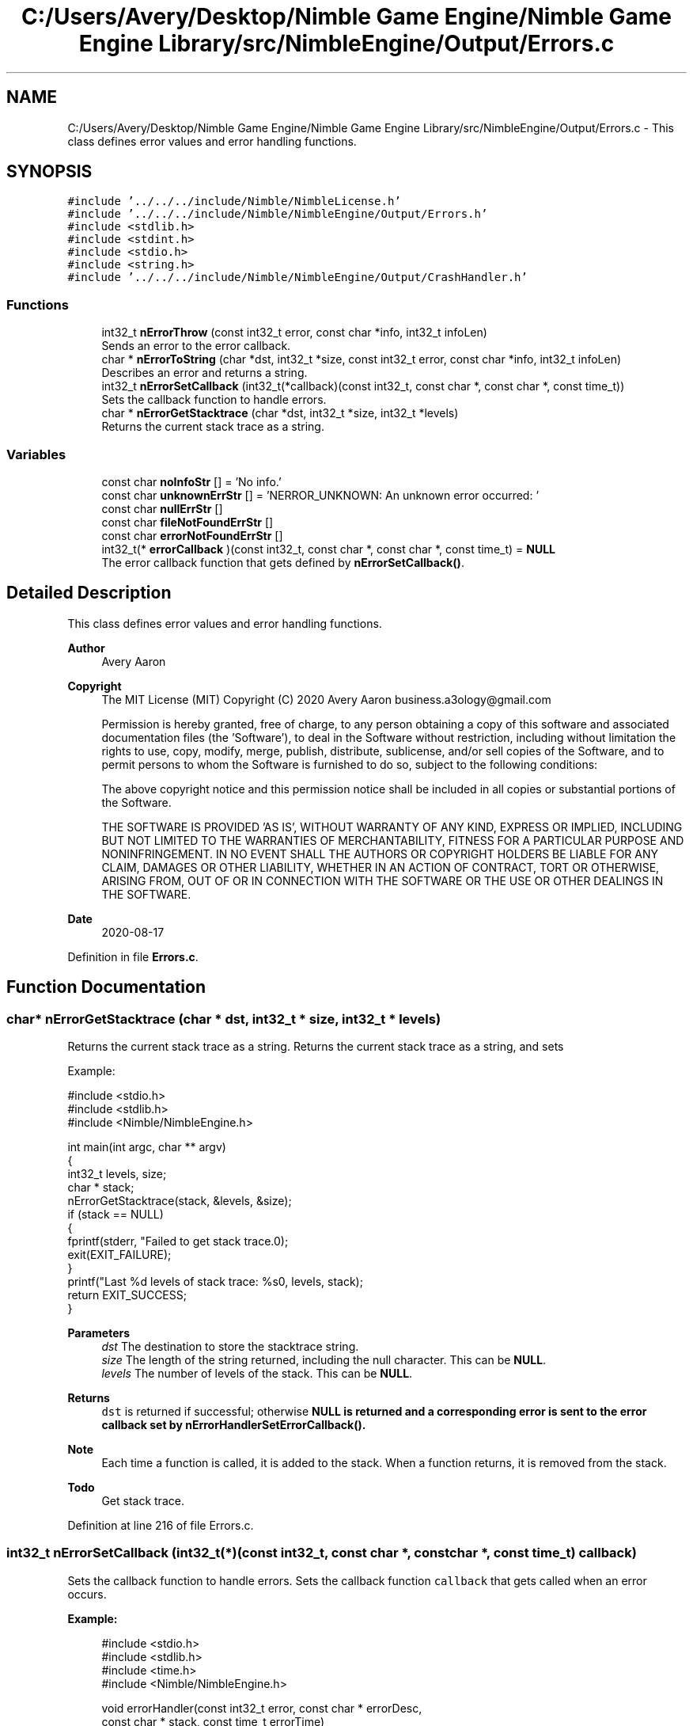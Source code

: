 .TH "C:/Users/Avery/Desktop/Nimble Game Engine/Nimble Game Engine Library/src/NimbleEngine/Output/Errors.c" 3 "Tue Aug 18 2020" "Version 0.1.0" "Nimble Game Engine Library" \" -*- nroff -*-
.ad l
.nh
.SH NAME
C:/Users/Avery/Desktop/Nimble Game Engine/Nimble Game Engine Library/src/NimbleEngine/Output/Errors.c \- This class defines error values and error handling functions\&.  

.SH SYNOPSIS
.br
.PP
\fC#include '\&.\&./\&.\&./\&.\&./include/Nimble/NimbleLicense\&.h'\fP
.br
\fC#include '\&.\&./\&.\&./\&.\&./include/Nimble/NimbleEngine/Output/Errors\&.h'\fP
.br
\fC#include <stdlib\&.h>\fP
.br
\fC#include <stdint\&.h>\fP
.br
\fC#include <stdio\&.h>\fP
.br
\fC#include <string\&.h>\fP
.br
\fC#include '\&.\&./\&.\&./\&.\&./include/Nimble/NimbleEngine/Output/CrashHandler\&.h'\fP
.br

.SS "Functions"

.in +1c
.ti -1c
.RI "int32_t \fBnErrorThrow\fP (const int32_t error, const char *info, int32_t infoLen)"
.br
.RI "Sends an error to the error callback\&. "
.ti -1c
.RI "char * \fBnErrorToString\fP (char *dst, int32_t *size, const int32_t error, const char *info, int32_t infoLen)"
.br
.RI "Describes an error and returns a string\&. "
.ti -1c
.RI "int32_t \fBnErrorSetCallback\fP (int32_t(*callback)(const int32_t, const char *, const char *, const time_t))"
.br
.RI "Sets the callback function to handle errors\&. "
.ti -1c
.RI "char * \fBnErrorGetStacktrace\fP (char *dst, int32_t *size, int32_t *levels)"
.br
.RI "Returns the current stack trace as a string\&. "
.in -1c
.SS "Variables"

.in +1c
.ti -1c
.RI "const char \fBnoInfoStr\fP [] = 'No info\&.'"
.br
.ti -1c
.RI "const char \fBunknownErrStr\fP [] = 'NERROR_UNKNOWN: An unknown error occurred: '"
.br
.ti -1c
.RI "const char \fBnullErrStr\fP []"
.br
.ti -1c
.RI "const char \fBfileNotFoundErrStr\fP []"
.br
.ti -1c
.RI "const char \fBerrorNotFoundErrStr\fP []"
.br
.ti -1c
.RI "int32_t(* \fBerrorCallback\fP )(const int32_t, const char *, const char *, const time_t) = \fBNULL\fP"
.br
.RI "The error callback function that gets defined by \fBnErrorSetCallback()\fP\&. "
.in -1c
.SH "Detailed Description"
.PP 
This class defines error values and error handling functions\&. 


.PP
\fBAuthor\fP
.RS 4
Avery Aaron 
.RE
.PP
\fBCopyright\fP
.RS 4
The MIT License (MIT) Copyright (C) 2020 Avery Aaron business.a3ology@gmail.com
.PP
Permission is hereby granted, free of charge, to any person obtaining a copy of this software and associated documentation files (the 'Software'), to deal in the Software without restriction, including without limitation the rights to use, copy, modify, merge, publish, distribute, sublicense, and/or sell copies of the Software, and to permit persons to whom the Software is furnished to do so, subject to the following conditions:
.PP
The above copyright notice and this permission notice shall be included in all copies or substantial portions of the Software\&.
.PP
THE SOFTWARE IS PROVIDED 'AS IS', WITHOUT WARRANTY OF ANY KIND, EXPRESS OR IMPLIED, INCLUDING BUT NOT LIMITED TO THE WARRANTIES OF MERCHANTABILITY, FITNESS FOR A PARTICULAR PURPOSE AND NONINFRINGEMENT\&. IN NO EVENT SHALL THE AUTHORS OR COPYRIGHT HOLDERS BE LIABLE FOR ANY CLAIM, DAMAGES OR OTHER LIABILITY, WHETHER IN AN ACTION OF CONTRACT, TORT OR OTHERWISE, ARISING FROM, OUT OF OR IN CONNECTION WITH THE SOFTWARE OR THE USE OR OTHER DEALINGS IN THE SOFTWARE\&. 
.RE
.PP
.PP
\fBDate\fP
.RS 4
2020-08-17 
.RE
.PP

.PP
Definition in file \fBErrors\&.c\fP\&.
.SH "Function Documentation"
.PP 
.SS "char* nErrorGetStacktrace (char * dst, int32_t * size, int32_t * levels)"

.PP
Returns the current stack trace as a string\&. Returns the current stack trace as a string, and sets \fC\fP 
.PP
Example: 
.PP
.nf
#include <stdio\&.h>
#include <stdlib\&.h>
#include <Nimble/NimbleEngine\&.h>

int main(int argc, char ** argv)
{
    int32_t levels, size;
    char * stack;
    nErrorGetStacktrace(stack, &levels, &size);
    if (stack == NULL)
    {
        fprintf(stderr, "Failed to get stack trace\&.\n");
        exit(EXIT_FAILURE);
    }
    printf("Last %d levels of stack trace: %s\n", levels, stack);
    return EXIT_SUCCESS;
}

.fi
.PP
.PP
\fBParameters\fP
.RS 4
\fIdst\fP The destination to store the stacktrace string\&. 
.br
\fIsize\fP The length of the string returned, including the null character\&. This can be \fBNULL\fP\&. 
.br
\fIlevels\fP The number of levels of the stack\&. This can be \fBNULL\fP\&. 
.RE
.PP
\fBReturns\fP
.RS 4
\fCdst\fP is returned if successful; otherwise \fC\fBNULL\fP\fP is returned and a corresponding error is sent to the error callback set by nErrorHandlerSetErrorCallback()\&.
.RE
.PP
\fBNote\fP
.RS 4
Each time a function is called, it is added to the stack\&. When a function returns, it is removed from the stack\&. 
.RE
.PP

.PP
\fBTodo\fP
.RS 4
Get stack trace\&. 
.RE
.PP

.PP
Definition at line 216 of file Errors\&.c\&.
.SS "int32_t nErrorSetCallback (int32_t(*)(const int32_t, const char *, const char *, const time_t) callback)"

.PP
Sets the callback function to handle errors\&. Sets the callback function \fCcallback\fP that gets called when an error occurs\&.
.PP
\fBExample:\fP
.RS 4

.PP
.nf
#include <stdio\&.h>
#include <stdlib\&.h>
#include <time\&.h>
#include <Nimble/NimbleEngine\&.h>

void errorHandler(const int32_t error, const char * errorDesc,
      const char * stack, const time_t errorTime)
{
    struct tm * timeInfo = localtime(&errorTime);
    const char format[] = "%x %X %Z";
    const char example = "01/01/2020 16:30:45 GMT"
    char * timeString = malloc(sizeof(void *) + sizeof(example));
    if (timeString == NULL)
    {
        fprintf(stderr, "Failed to allocate to timeString\&.\n");
        return;
    }
    strftime(timeString, sizeof(example), format, timeInfo);

    fprintf(stderr, "\nAn error occurred at %s:\nError description: "\
     "%s\nStack trace: %s\n\n", timeString, errorDesc, stack);
}

int main(int argc, char ** argv)
{
    if (nErrorHandlerSetErrorCallback(errorHandler) != NSUCCESS)
    {
        fprintf(stderr, "Could not set error callback for Nimble\&.\n");
        return EXIT_FAILURE;
    }
    printf("Successfully set error callback for Nimble\&.\n");
    return EXIT_SUCCESS;
}

.fi
.PP
.RE
.PP
\fBParameters\fP
.RS 4
\fIcallback\fP The function that gets called when an error occurs\&. 
.RE
.PP
\fBReturns\fP
.RS 4
\fBNSUCCESS\fP is returned if successful; otherwise \fC\fBNERROR\fP\fP is returned\&.
.RE
.PP
\fBNote\fP
.RS 4
The callback parameters are \fCerror, errorDesc, stack, errorTime\fP\&. 
.RE
.PP

.PP
Definition at line 202 of file Errors\&.c\&.
.SS "int32_t nErrorThrow (const int32_t error, const char * info, int32_t infoLen)"

.PP
Sends an error to the error callback\&. Sends an error to the error callback defined by nErrorHandlerSetErrorCallback(), and determines whether or not crashing is necessary\&.
.PP
Example: 
.PP
.nf
#include <stdio\&.h>
#include <stdlib\&.h>
#include <Nimble/NimbleEngine\&.h>

int main(int argc, char ** argv)
{
    char exampleFilePath[] = "example\&.txt";
    if (nErrorThrow(NERROR_FILE_NOT_FOUND, exampleFilePath,
        sizeof(exampleFilePath)) != NSUCCESS)
    {
        fprintf(stderr, "Failed to throw error\&.\n");
        exit(EXIT_FAILURE);
    }
    printf("Successfully threw error\&.\n");
    return EXIT_SUCCESS;
}

.fi
.PP
.PP
\fBParameters\fP
.RS 4
\fIerror\fP The error to throw\&. 
.br
\fIinfo\fP Relevant information, such as a file location, that could help 
.br
\fIinfoLen\fP The length of the \fCinfo\fP argument, including the null character\&. A length of zero (0) uses strlen() to determine length\&. diagnose the error\&. This can be \fBNULL\fP\&. 
.RE
.PP
\fBReturns\fP
.RS 4
\fBNSUCCESS\fP is returned if successful; otherwise \fC\fBNERROR\fP\fP is returned\&. 
.RE
.PP

.PP
\fBTodo\fP
.RS 4
Crash\&. 
.RE
.PP
.PP
\fBTodo\fP
.RS 4
Crash\&. 
.RE
.PP
.PP
\fBTodo\fP
.RS 4
Crash\&. 
.RE
.PP

.PP
Definition at line 67 of file Errors\&.c\&.
.SS "char* nErrorToString (char * dst, int32_t * size, const int32_t error, const char * info, int32_t infoLen)"

.PP
Describes an error and returns a string\&. Example: 
.PP
.nf
#include <stdio\&.h>
#include <stdlib\&.h>
#include <Nimble/NimbleEngine\&.h>

int main(int argc, char ** argv)
{
    char * errorStr;
    int32_t errorLen;
    char exampleFilePath[] = "example\&.txt";
    nErrorToString(errorStr, &errorLen, NERROR_FILE_NOT_FOUND, exampleFilePath,
     sizeof(exampleFilePath));
    if (errorStr == NULL)
    {
        fprintf(stderr, "Failed to get error string\&.\n");
        exit(EXIT_FAILURE);
    }
    printf("NERROR_FILE_NOT_FOUND as string: %s\n", errorStr);
    return EXIT_SUCCESS;
}

.fi
.PP
.PP
\fBParameters\fP
.RS 4
\fIdst\fP The destination to store the string describing \fCerror\fP\&. 
.br
\fIsize\fP The length of the string returned, including the null character\&. This can be \fBNULL\fP\&. 
.br
\fIerror\fP The error to get described\&. 
.br
\fIinfo\fP Relevant information, such as a file location, that could help diagnose the error\&. This can be \fBNULL\fP\&. 
.br
\fIinfoLen\fP The length of the \fCinfo\fP argument, including the null character\&. A length of zero (0) uses strlen() to determine length\&. 
.RE
.PP
\fBReturns\fP
.RS 4
\fCdst\fP is returned if successful; otherwise \fC\fBNULL\fP\fP is returned\&. 
.RE
.PP

.PP
\fBTodo\fP
.RS 4
Crash\&. 
.RE
.PP

.PP
Definition at line 97 of file Errors\&.c\&.
.SH "Variable Documentation"
.PP 
.SS "int32_t(* errorCallback) (const int32_t, const char *, const char *, const time_t) = \fBNULL\fP"

.PP
The error callback function that gets defined by \fBnErrorSetCallback()\fP\&. 
.PP
Definition at line 63 of file Errors\&.c\&.
.SS "const char errorNotFoundErrStr[]"
\fBInitial value:\fP
.PP
.nf
= "NERROR_ERROR_NOT_FOUND: An error passed to "
                                   "a function was not valid: "
.fi
.PP
Definition at line 57 of file Errors\&.c\&.
.SS "const char fileNotFoundErrStr[]"
\fBInitial value:\fP
.PP
.nf
= "NERROR_FILE_NOT_FOUND: A file was not "
                                   "found where specified: "
.fi
.PP
Definition at line 55 of file Errors\&.c\&.
.SS "const char noInfoStr[] = 'No info\&.'"

.PP
Definition at line 51 of file Errors\&.c\&.
.SS "const char nullErrStr[]"
\fBInitial value:\fP
.PP
.nf
= "NERROR_NULL: A pointer was null when "
                                   "a nonnull pointer was expected: "
.fi
.PP
Definition at line 53 of file Errors\&.c\&.
.SS "const char unknownErrStr[] = 'NERROR_UNKNOWN: An unknown error occurred: '"

.PP
Definition at line 52 of file Errors\&.c\&.
.SH "Author"
.PP 
Generated automatically by Doxygen for Nimble Game Engine Library from the source code\&.
